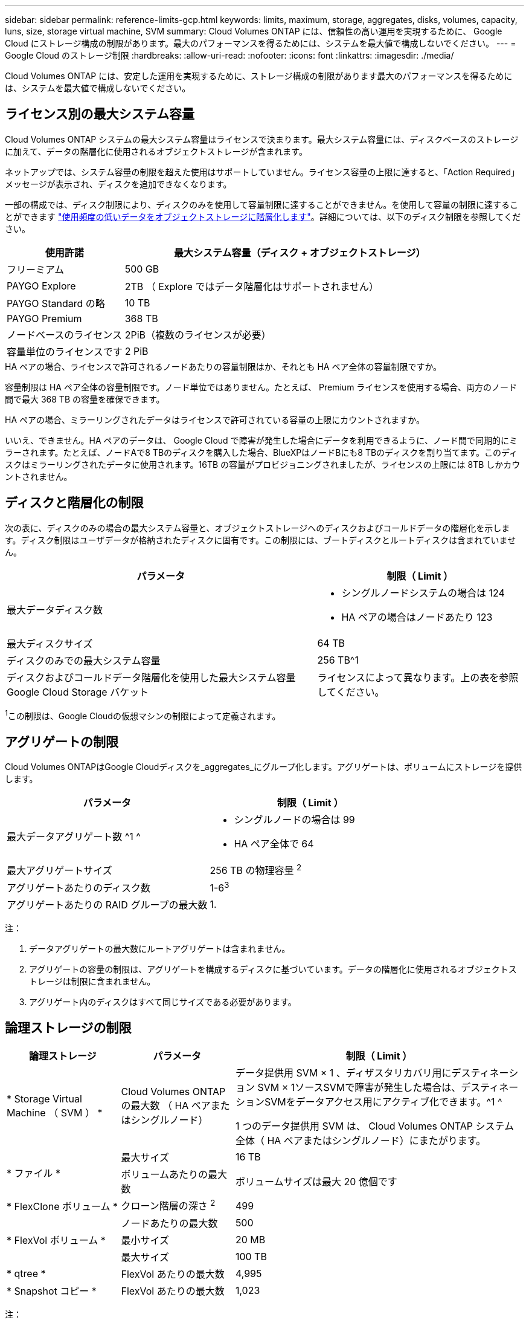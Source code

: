 ---
sidebar: sidebar 
permalink: reference-limits-gcp.html 
keywords: limits, maximum, storage, aggregates, disks, volumes, capacity, luns, size, storage virtual machine, SVM 
summary: Cloud Volumes ONTAP には、信頼性の高い運用を実現するために、 Google Cloud にストレージ構成の制限があります。最大のパフォーマンスを得るためには、システムを最大値で構成しないでください。 
---
= Google Cloud のストレージ制限
:hardbreaks:
:allow-uri-read: 
:nofooter: 
:icons: font
:linkattrs: 
:imagesdir: ./media/


[role="lead"]
Cloud Volumes ONTAP には、安定した運用を実現するために、ストレージ構成の制限があります最大のパフォーマンスを得るためには、システムを最大値で構成しないでください。



== ライセンス別の最大システム容量

Cloud Volumes ONTAP システムの最大システム容量はライセンスで決まります。最大システム容量には、ディスクベースのストレージに加えて、データの階層化に使用されるオブジェクトストレージが含まれます。

ネットアップでは、システム容量の制限を超えた使用はサポートしていません。ライセンス容量の上限に達すると、「Action Required」メッセージが表示され、ディスクを追加できなくなります。

一部の構成では、ディスク制限により、ディスクのみを使用して容量制限に達することができません。を使用して容量の制限に達することができます https://docs.netapp.com/us-en/bluexp-cloud-volumes-ontap/concept-data-tiering.html["使用頻度の低いデータをオブジェクトストレージに階層化します"^]。詳細については、以下のディスク制限を参照してください。

[cols="25,75"]
|===
| 使用許諾 | 最大システム容量（ディスク + オブジェクトストレージ） 


| フリーミアム | 500 GB 


| PAYGO Explore | 2TB （ Explore ではデータ階層化はサポートされません） 


| PAYGO Standard の略 | 10 TB 


| PAYGO Premium | 368 TB 


| ノードベースのライセンス | 2PiB（複数のライセンスが必要） 


| 容量単位のライセンスです | 2 PiB 
|===
.HA ペアの場合、ライセンスで許可されるノードあたりの容量制限はか、それとも HA ペア全体の容量制限ですか。
容量制限は HA ペア全体の容量制限です。ノード単位ではありません。たとえば、 Premium ライセンスを使用する場合、両方のノード間で最大 368 TB の容量を確保できます。

.HA ペアの場合、ミラーリングされたデータはライセンスで許可されている容量の上限にカウントされますか。
いいえ、できません。HA ペアのデータは、 Google Cloud で障害が発生した場合にデータを利用できるように、ノード間で同期的にミラーされます。たとえば、ノードAで8 TBのディスクを購入した場合、BlueXPはノードBにも8 TBのディスクを割り当てます。このディスクはミラーリングされたデータに使用されます。16TB の容量がプロビジョニングされましたが、ライセンスの上限には 8TB しかカウントされません。



== ディスクと階層化の制限

次の表に、ディスクのみの場合の最大システム容量と、オブジェクトストレージへのディスクおよびコールドデータの階層化を示します。ディスク制限はユーザデータが格納されたディスクに固有です。この制限には、ブートディスクとルートディスクは含まれていません。

[cols="60,40"]
|===
| パラメータ | 制限（ Limit ） 


| 最大データディスク数  a| 
* シングルノードシステムの場合は 124
* HA ペアの場合はノードあたり 123




| 最大ディスクサイズ | 64 TB 


| ディスクのみでの最大システム容量 | 256 TB^1 


| ディスクおよびコールドデータ階層化を使用した最大システム容量 Google Cloud Storage バケット | ライセンスによって異なります。上の表を参照してください。 
|===
^1^この制限は、Google Cloudの仮想マシンの制限によって定義されます。



== アグリゲートの制限

Cloud Volumes ONTAPはGoogle Cloudディスクを_aggregates_にグループ化します。アグリゲートは、ボリュームにストレージを提供します。

[cols="2*"]
|===
| パラメータ | 制限（ Limit ） 


| 最大データアグリゲート数 ^1 ^  a| 
* シングルノードの場合は 99
* HA ペア全体で 64




| 最大アグリゲートサイズ | 256 TB の物理容量 ^2^ 


| アグリゲートあたりのディスク数 | 1-6^3^ 


| アグリゲートあたりの RAID グループの最大数 | 1. 
|===
注：

. データアグリゲートの最大数にルートアグリゲートは含まれません。
. アグリゲートの容量の制限は、アグリゲートを構成するディスクに基づいています。データの階層化に使用されるオブジェクトストレージは制限に含まれません。
. アグリゲート内のディスクはすべて同じサイズである必要があります。




== 論理ストレージの制限

[cols="22,22,56"]
|===
| 論理ストレージ | パラメータ | 制限（ Limit ） 


| * Storage Virtual Machine （ SVM ） * | Cloud Volumes ONTAP の最大数 （ HA ペアまたはシングルノード） | データ提供用 SVM × 1 、ディザスタリカバリ用にデスティネーション SVM × 1ソースSVMで障害が発生した場合は、デスティネーションSVMをデータアクセス用にアクティブ化できます。^1 ^

1 つのデータ提供用 SVM は、 Cloud Volumes ONTAP システム全体（ HA ペアまたはシングルノード）にまたがります。 


.2+| * ファイル * | 最大サイズ | 16 TB 


| ボリュームあたりの最大数 | ボリュームサイズは最大 20 億個です 


| * FlexClone ボリューム * | クローン階層の深さ ^2^ | 499 


.3+| * FlexVol ボリューム * | ノードあたりの最大数 | 500 


| 最小サイズ | 20 MB 


| 最大サイズ | 100 TB 


| * qtree * | FlexVol あたりの最大数 | 4,995 


| * Snapshot コピー * | FlexVol あたりの最大数 | 1,023 
|===
注：

. BlueXPでは、SVMディザスタリカバリのセットアップやオーケストレーションはサポートされていません。また、追加の SVM でストレージ関連のタスクをサポートしていません。SVM ディザスタリカバリには、 System Manager または CLI を使用する必要があります。
+
** https://library.netapp.com/ecm/ecm_get_file/ECMLP2839856["SVM ディザスタリカバリ設定エクスプレスガイド"^]
** https://library.netapp.com/ecm/ecm_get_file/ECMLP2839857["『 SVM ディザスタリカバリエクスプレスガイド』"^]


. クローン階層の深さは、 1 つの FlexVol から作成できる、ネストされた FlexClone ボリュームの最大階層です。




== iSCSI ストレージの制限

[cols="3*"]
|===
| iSCSI ストレージ | パラメータ | 制限（ Limit ） 


.4+| * LUN* | ノードあたりの最大数 | 1,024 


| LUN マップの最大数 | 1,024 


| 最大サイズ | 16 TB 


| ボリュームあたりの最大数 | 512 


| * igroup 数 * | ノードあたりの最大数 | 256 


.2+| * イニシエータ * | ノードあたりの最大数 | 512 


| igroup あたりの最大数 | 128 


| * iSCSI セッション * | ノードあたりの最大数 | 1,024 


.2+| * LIF * | ポートあたりの最大数 | 1. 


| ポートセットあたりの最大数 | 32 


| * ポートセット * | ノードあたりの最大数 | 256 
|===